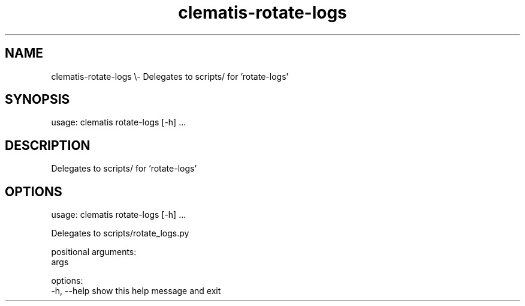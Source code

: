 .TH clematis-rotate-logs 1 "2024-01-01" "Clematis 0.8.0a0" "User Commands"
.SH NAME
clematis\-rotate\-logs \\\- Delegates to scripts/ for 'rotate\-logs'
.SH SYNOPSIS
usage: clematis rotate\-logs [\-h] ...
.SH DESCRIPTION
Delegates to scripts/ for 'rotate\-logs'
.SH OPTIONS
.nf
usage: clematis rotate\-logs [\-h] ...

Delegates to scripts/rotate_logs.py

positional arguments:
  args

options:
  \-h, \-\-help  show this help message and exit
.fi
